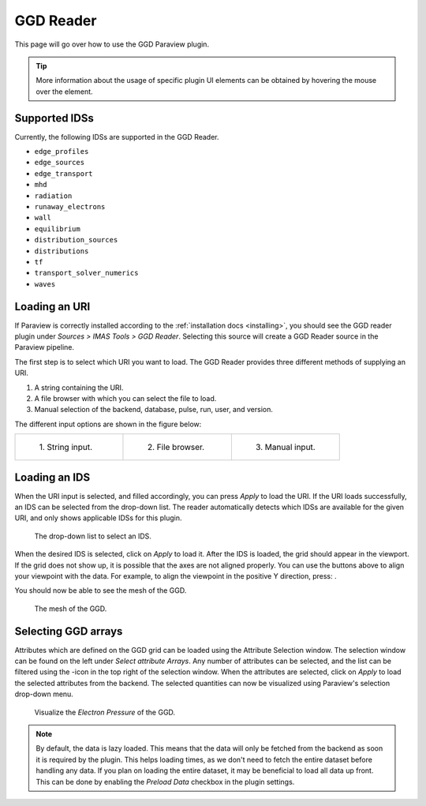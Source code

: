 .. _`using the GGD Reader`:

GGD Reader
==========
This page will go over how to use the GGD Paraview plugin.

.. tip:: More information about the usage of specific plugin UI elements can be obtained by hovering
   the mouse over the element.

Supported IDSs
--------------

Currently, the following IDSs are supported in the GGD Reader.

- ``edge_profiles``
- ``edge_sources``
- ``edge_transport``
- ``mhd``
- ``radiation``
- ``runaway_electrons``
- ``wall``
- ``equilibrium``
- ``distribution_sources``
- ``distributions``
- ``tf``
- ``transport_solver_numerics``
- ``waves``

.. _loading-an-uri:

Loading an URI
--------------
If Paraview is correctly installed according to the :ref:`installation docs <installing>`, you should
see the GGD reader plugin under `Sources > IMAS Tools > GGD Reader`. Selecting this source
will create a GGD Reader source in the Paraview pipeline.

The first step is to select which URI you want to load. The GGD Reader provides three different
methods of supplying an URI.

1. A string containing the URI.
2. A file browser with which you can select the file to load.
3. Manual selection of the backend, database, pulse, run, user, and version.

The different input options are shown in the figure below:

.. list-table::
   :widths: 33 33 33
   :header-rows: 0

   * - .. figure:: images/input_uri.png

         1\. String input.
     - .. figure:: images/input_file.png

         2\. File browser.
     - .. figure:: images/input_legacy.png

         3\. Manual input.

.. _loading-an-ids:

Loading an IDS
--------------
When the URI input is selected, and filled accordingly, you can press `Apply` to load the URI.
If the URI loads successfully, an IDS can be selected from the drop-down list. The reader automatically
detects which IDSs are available for the given URI, and only shows applicable IDSs for this plugin.

.. figure:: images/ids_dropdown.png

   The drop-down list to select an IDS.

.. |ico1| image:: images/rotate_axis.png

When the desired IDS is selected, click on `Apply` to load it. After the IDS is loaded, 
the grid should appear in the viewport. If the grid does not show up, it is
possible that the axes are not aligned properly. You can use the buttons above to align your viewpoint
with the data. For example, to align the viewpoint in the positive Y direction, press: |ico1|.

You should now be able to see the mesh of the GGD.

.. figure:: images/mesh.png

   The mesh of the GGD.

.. |ico2| image:: images/filter_icon.png

.. _selecting-ggd-arrays:

Selecting GGD arrays
--------------------
Attributes which are defined on the GGD grid can be loaded using the Attribute Selection window. 
The selection window can be found on the left under `Select attribute Arrays`.
Any number of attributes can be selected, and the list
can be filtered using the |ico2|-icon in the top right of the selection window. 
When the attributes are selected, click on `Apply` to load the selected attributes from the backend.
The selected quantities can now be visualized using Paraview's selection drop-down menu.

.. figure:: images/electron_pressure.png

   Visualize the `Electron Pressure` of the GGD.

.. note:: By default, the data is lazy loaded. This means that the data will only be fetched from
   the backend as soon it is required by the plugin. This helps loading times, as we don't need to
   fetch the entire dataset before handling any data. If you plan on loading the entire dataset, it
   may be beneficial to load all data up front. This can be done by enabling the `Preload Data`
   checkbox in the plugin settings.


